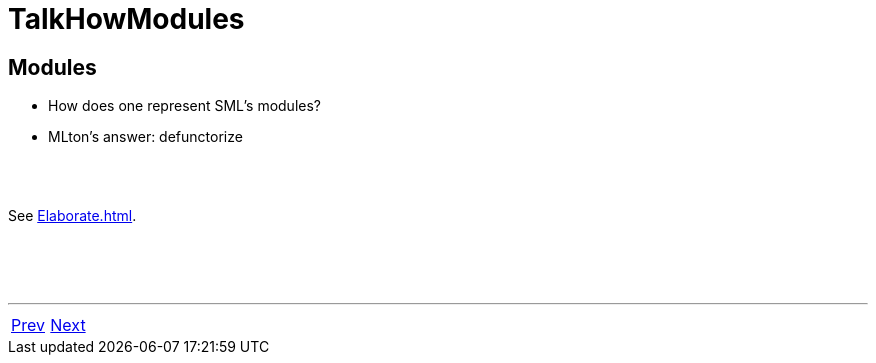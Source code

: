 = TalkHowModules

== Modules

 * How does one represent SML's modules?
 * MLton's answer: defunctorize

{nbsp} +
{nbsp} +

See <<Elaborate#>>.

{nbsp} +
{nbsp} +
{nbsp} +

'''

[cols="<,>"]
|===
|<<TalkFromSMLTo#,Prev>>|<<TalkHowPolymorphism#,Next>>
|===

